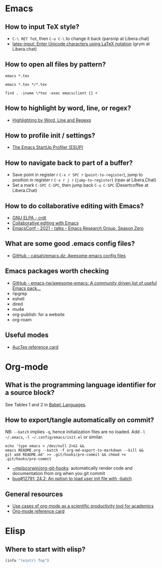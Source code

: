 * Emacs

** How to input TeX style?

   - =C-\ RET TeX=, then =C-u C-\= to change it back (parsnip at
     Libera.chat)
   - [[https://github.com/clarkgrubb/latex-input][latex-input: Enter Unicode characters using LaTeX notation]] (grym
     at Libera.chat)

** How to open all files by pattern?

   #+begin_src shell
     emacs *.tex
   #+end_src

   #+begin_src shell
     emacs *.tex */*.tex
   #+end_src

   #+begin_src shell
     find . -iname \*tex -exec emacsclient {} +
   #+end_src

** How to highlight by word, line, or regex?

   - [[https://masteringemacs.org/article/highlighting-by-word-line-regexp][Highlighting by Word, Line and Regexp]]

** How to profile init / settings?

   - [[https://melpa.org/#/esup][The Emacs StartUp Profiler (ESUP)]]

** How to navigate back to part of a buffer?

   - Save point in register r =C-x r SPC r= (=point-to-register=),
     jump to position in register r =C-x r j r= (=jump-to-register=)
     (rpav at Libera.Chat)
   - Set a mark =C-SPC C-SPC=, then jump back =C-u C-SPC=
     (Desertcoffee at Libera.Chat)

** How to do collaborative editing with Emacs?

   - [[https://elpa.gnu.org/packages/crdt.html][GNU ELPA - crdt]]
   - [[https://corpix.dev/2022/02/collaborative-editing-with-emacs.html][Collaborative editing with Emacs]]
   - [[https://emacsconf.org/2021/talks/erg/][EmacsConf - 2021 - talks - Emacs Research Group, Season Zero]]

** What are some good .emacs config files?

   - [[https://github.com/caisah/emacs.dz][GitHub - caisah/emacs.dz: Awesome emacs config files]]

** Emacs packages worth checking

   - [[https://github.com/emacs-tw/awesome-emacs][GitHub - emacs-tw/awesome-emacs: A community driven list of useful Emacs pack...]]
   - ripgrep
   - eshell
   - dired
   - mu4e
   - org-publish: for a website
   - org-roam

** Useful modes

   - [[https://ftp.gnu.org/pub/gnu/auctex/12.2-extra/tex-ref.pdf][AucTex reference card]]

* Org-mode

** What is the programming language identifier for a source block?

   See Tables 1 and 2 in [[https://orgmode.org/worg/org-contrib/babel/languages/index.html][Babel: Languages]].

** How to export/tangle automatically on commit?

   NB: =--batch= implies =-q=, hence initialization files are no
   loaded. Add =-l ~/.emacs=, =-l ~/.config/emacs/init.el= or similar.

   #+begin_src shell
     echo 'type emacs > /dev/null 2>&1 &&
	 emacs README.org --batch -f org-md-export-to-markdown --kill &&
	 git add README.md' >> .git/hooks/pre-commit && chmod +x .git/hooks/pre-commit
   #+end_src

   - [[https://git.sr.ht/~mplscorwin/org-git-hooks][~mplscorwin/org-git-hooks]]: automatically render code and
     documentation from org when you git commit
   - [[https://lists.gnu.org/r/bug-gnu-emacs/2021-12/msg00239.html][bug#12791: 24.2; An option to load user init file with -batch]]

** General resources

   - [[https://academia.stackexchange.com/questions/1273/use-cases-of-org-mode-as-a-scientific-productivity-tool-for-academics-without-pr][Use cases of org-mode as a scientific productivity tool for academics]]
   - [[https://github.com/fniessen/refcard-org-mode][Org-mode reference card]]

* Elisp

** Where to start with elisp?

   #+begin_src emacs-lisp
     (info "(eintr) Top")
   #+end_src
